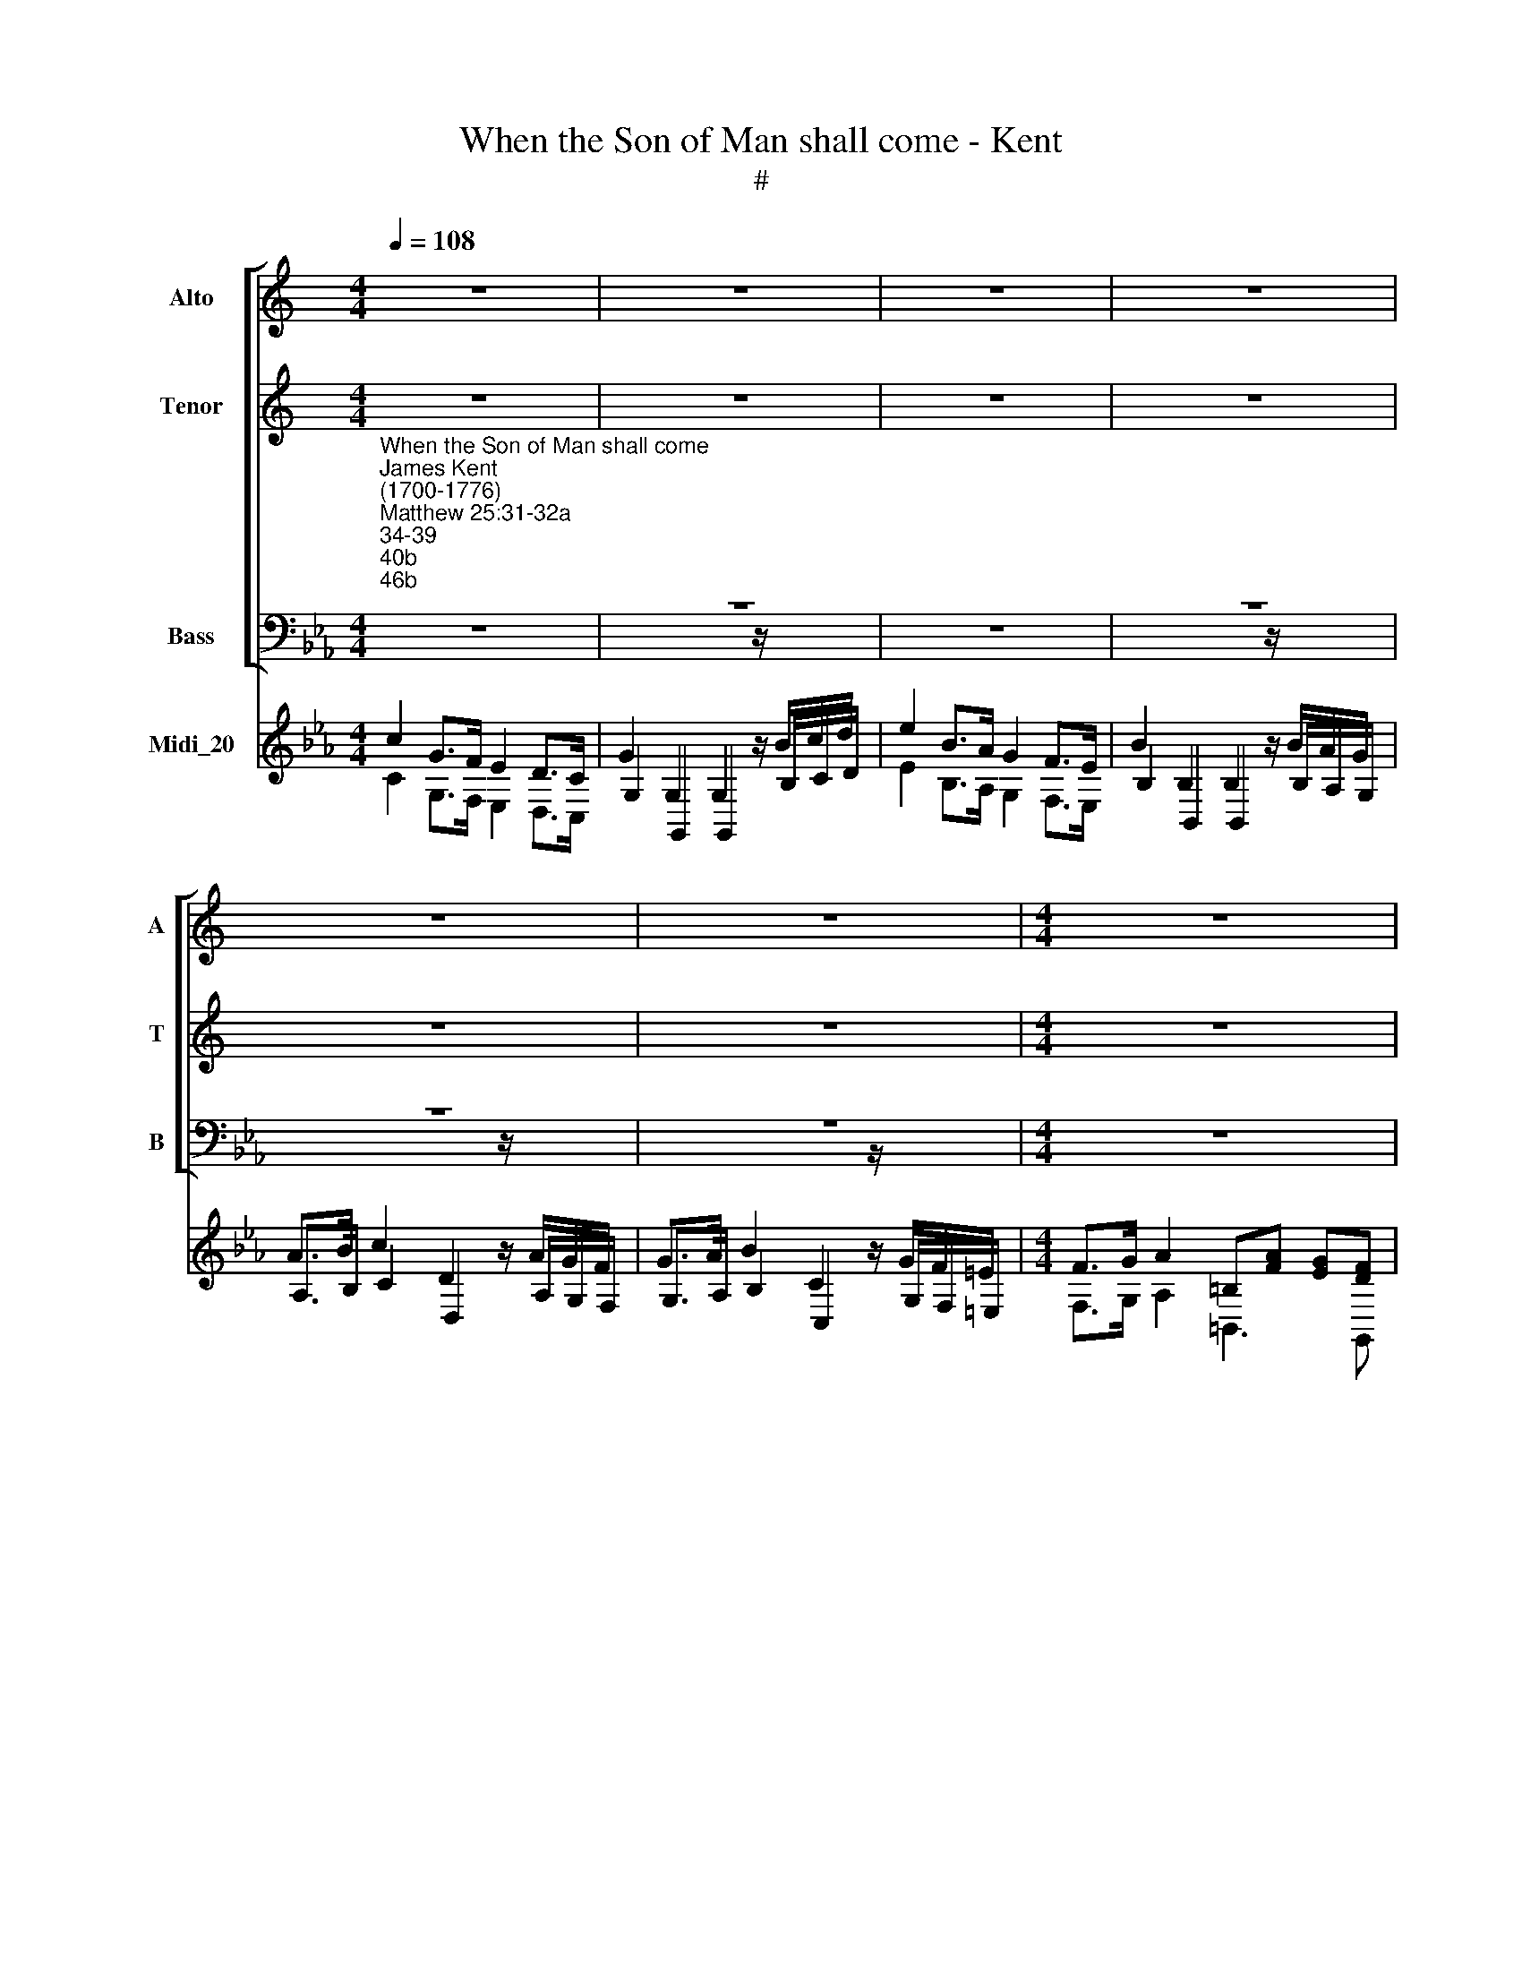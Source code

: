 X:1
T:When the Son of Man shall come - Kent
T:#
%%score [ 1 2 3 ] ( 4 5 6 )
L:1/8
Q:1/4=108
M:4/4
K:C
V:1 treble nm="Alto" snm="A"
V:2 treble nm="Tenor" snm="T"
V:3 bass nm="Bass" snm="B"
V:4 treble nm="Midi_20"
V:5 treble 
V:6 treble 
V:1
 z8 | z8 | z8 | z8 | z8 | z8 |[M:4/4] z8 | z8 | z8 | z8 | z8 | z8 |[M:4/4] z8 | z8 | z8 | z8 | z8 | %17
w: |||||||||||||||||
 z8 |[M:4/4] z8 | z8 | z8 | z8 | z8 | z8 | z8 ||[K:Eb][M:3/4][K:treble] z6 | z6 | z6 | G2 C2 D2 | %29
w: |||||||||||Then shall he|
 E3 D EF | G3 F (ED) | (ED) C2 z2 | z6 | z6 | z2 G2 D2 | E3 D EF | D4 E2 | F3 G A2 | G2 E2 G2 | %39
w: sit u- pon the|throne of his *|glo\- * ry,|||He shall|sit u- pon the|throne, the|throne of his|glo- ry, shall|
 (G2 F)F EE |{E} D4 E2 | F2 E2 D2 | E2 E2 G2 | (G2 F)F EE |{E} D4 E2 | F2 E2 D2 | E2 E2 z2 | z6 | %48
w: sit * u- pon the|* the|throne of his|glo- ry, shall|sit * u- pon the|* the|throne of his|glo- ry.||
 z6 | z6[Q:1/4=106] |[Q:1/4=104] z6[Q:1/4=102][Q:1/4=100] |[Q:1/4=98] z6[Q:1/4=96][Q:1/4=94] | %52
w: ||||
[Q:1/4=94] z6 ||[M:3/4][Q:1/4=94][Q:1/4=94][Q:1/4=94][Q:1/4=94] z8 | z6 | z6 | z6 | z6 | %58
w: ||||||
[M:4/4] z8 | z8 | z8 | z8 | z8 | z8 | %64
w: ||||||
[M:3/4][Q:1/4=120]"^Lively"[Q:1/4=120][Q:1/4=120][Q:1/4=120] G2 C2 D2 | E3 D EF | G3 F (ED) | %67
w: Then shall he|sit u- pon the|throne of his *|
 (ED) C2 D2 | E3 E EE | (E2 D2) z2 | z6 | z2 z2 D2 | G3 G GG | (G2 F2) z2 | z6 | z2 z2 G2 | %76
w: glo\- * ry, shall|sit u- pon the|throne, *||shall|sit u- pon the|throne, *||shall|
 E3 E AG | (G2 F2) G2 | A2 (GF) (ED) | E2 E2 z2 | z6 | z6 | z2 E2 G2 | G2 F2 F2 | G3 F ED | C4 D2 | %86
w: sit u- pon the|throne, * the|throne of * his *|glo- ry,|||of his|glo- ry, shall|sit u- pon the|throne, the|
 B,3 B, C2 | B,2 =A,2 D2 | E2 (DC) (B,=A,) | (B,=A,) G,2 z2 | z2 D2 G2 | (G2 ^F)F G=A | D2 G2 D2 | %93
w: throne of his|glo- ry, the|throne of * his *|glo\- * ry,|he shall|sit * u- pon the|throne, he shall|
 E3 D EE | (E2 D2) E2 | F3 G A2 | G2 E2 G2 | (G2 F)F FF | F4 E2 | F2 E2 D2 | (ED) C2 G2 | %101
w: sit u- pon the|throne, * the|throne of his|glo- ry, shall|sit * u- pon the|throne, the|throne of his|glo\- * ry, shall|
 (G2 F)F FF | F4 E2 | F2 E2 D2 | (ED) C2 G2 | F2 E2[Q:1/4=118] D2 | %106
w: sit * u- pon the|throne, the|throne of his|glo\- * ry, the|throne of his|
[Q:1/4=116] (E[Q:1/4=114]D)[Q:1/4=112] C2[Q:1/4=109] z2 |[Q:1/4=103] z6 |[Q:1/4=100] z6 || %109
w: glo\- * ry.|||
[M:4/4][Q:1/4=80][Q:1/4=80][Q:1/4=80][Q:1/4=80] z8 | z8 | z8 | z8 |[M:4/4] z8 | z8 || z8 | z8 | %117
w: ||||||||
 z8 |[M:2/2] z8 | z8 | z8 | z8 | z8 |[M:2/2] z8 | z8 | z8 | z8 |[M:2/2] z8 | z8 | z8 | z8 | z8 | %132
w: |||||||||||||||
[M:2/2] z8 | z8 | z8 | z8 |[M:2/2] z8 | z8 | z8 | z8 |[M:2/2] z8 | z8 | z8 | z8 |[M:2/2] z8 | z8 | %146
w: ||||||||||||||
 z8 | z8 |[M:2/2] z8 |[M:4/4]"^Slow" C4 E4 | z2 G2 GEEE | D2 DD E2 E2 | z2 E2 F2 F2 | %153
w: |||Lord, Lord,|when saw we thee an|hun- gry and fed thee,|or thir- sty|
[M:4/4] z FFF G2 z2 | z2 G2 GFFE | E2 D2 z DEF | E2 z2 E E2 (D/C/) | (B,2 T=A,>)G, G,4 | %158
w: and gave thee drink,|when saw we thee a|stran- ger and took thee|in, na- ked and *|clo\- * thed thee,|
 z2 GG (GF)FG | A2 GF FE z G | G2 F2 G2 G2 ||[K:C] x8 | %162
w: or when saw * we thee|sick, or in pri- son, and|came un- to thee?||
[M:4/4][Q:1/4=76][Q:1/4=76][Q:1/4=76][Q:1/4=76] z8 | z8 | z8 |[M:4/4] z8 | %166
w: ||||
 z8[Q:1/4=40][Q:1/4=100] | z6 z2 | z8 | z8 | %170
w: ||||
[M:3/4][Q:1/4=100][Q:1/4=100][Q:1/4=100][Q:1/4=100] z6 | z6 | z6 | z6 | z6 | z6 | z6 | z6 | z6 | %179
w: |||||||||
[M:3/2][Q:1/4=192]"^Not too fast"[Q:1/4=192][Q:1/4=192][Q:1/4=192] C8 C4 | (C4 B,4) C4 | %181
w: Hal- le-|lu\- * jah,|
 (D2 E2 F4) E4 | E8 D4 | (D2 E2 D2 E2) F4 | F8 E4 | (E2 F2 E2 F2) G4 | G8 F4 | %187
w: Hal\- * * le-|lu- jah,|Hal\- * * * le-|lu- jah,|Hal\- * * * le-|lu- jah|
[M:3/2] (A2 G2 A4) G4 | (F2 E2 F4) E4 | (E4 D4) C4 | C4 B,4 z4 | E8 D4 | (C2 B,2 C2 D2) C4 | %193
w: Hal\- * * le-|lu\- * * jah,|Hal\- * le-|lu- jah,|Hal- le-|lu\- * * * jah,|
 F8 E4 | (D2 C2 D2 E2) D4 | G8 F4 | (F4 E4) D4 | (G4 F4) E4 | (F6 G2) F4 | F8 E4 | (E4 D4) C4 | %201
w: Hal- le-|lu\- * * * jah,|Hal- le-|lu\- * jah,|Hal\- * le-|lu\- * jah,|Hal- le|lu\- * jah,|
 (G4 F4) E4 | E4 D4 z4 | z4 G4 A4 | (G4 F4) E4 | z4 G4 A4 | (G4 F4) E4 | G8 G4 | G8 G4 | G8 G4 | %210
w: Hal\- * le-|lu- jah,|Hal- le-|lu\- * jah,|Hal- le-|lu\- * jah,|Hal- le-|lu jah,|Hal- le-|
 G8 G4 | z4 E4 F4 | (E4 D4) C4 | z4 E4 F4 | (E4 D4) C4 | C8 C4 | F8 E4 | (D2 E2 F4) E4 | E8 D4 | %219
w: lu jah,|Hal- le-|lu\- * jah,|Hal- le-|lu\- * jah,|Hal- le-|lu- jah,|Hal\- * * le-|lu- jah,|
 (D2 C2 D2 E2) F4 | (E4 F4) G4 | A4 (D6 EF) | (E4 F4) G4 | A4 (D6 EF) | E4 C4 z4 | [FA]12 | %226
w: Hal\- * * * le-|lu\- * jah,|Hal- le\- * *|lu\- * jah,|Hal- le\- * *|lu- jah,|Hal-|
 [Gc]12 | [FA]12 | [EG]12 |] %229
w: le-|lu-|jah.|
V:2
 z8 | z8 | z8 | z8 | z8 | z8 |[M:4/4] z8 | z8 | z8 | z8 | z8 | z8 |[M:4/4] z8 | z8 | z8 | z8 | z8 | %17
w: |||||||||||||||||
 z8 |[M:4/4] z8 | z8 | z8 | z8 | z8 | z8 | z8 ||[K:Eb][M:3/4][K:treble-8] z6 | z6 | z6 | z6 | z6 | %30
w: |||||||||||||
 z6 | c2 G2 =A2 | B3 =A Bc | d3 c (B=A) | (B=A) G2 =B2 | c3 =B cd | =B4 c2 | d2 e2 f2 | e2 B2 e2 | %39
w: |Then shall he|sit u- pon the|throne of his *|glo\- * ry, shall|sit u- pon the|throne, the|throne of his|glo- ry, shall|
 c3 c BB | A4 G2 | A2 G2 F2 | G2 G2 e2 | c3 c BB | A4 G2 | A2 G2 F2 | G2 G2 z2 | z6 | z6 | z6 | %50
w: sit u- pon the|throne, the|throne of his|glo- ry, shall|sit u- pon the|throne, the|throne of his|glo- ry.||||
 z6 | z6 | z6 ||[M:3/4] z8 | z6 | z6 | z6 | z6 |[M:4/4] z8 | z8 | z8 | z8 | z8 | z8 | %64
w: ||||||||||||||
[M:3/4][K:treble-8] e2 c2 =B2 | c3 =B cd | e3 d (c=B) | c2 G2 =B2 | c3 c cc | (c2 =B2) z2 | z6 | %71
w: Then shall he|sit u- pon the|throne of his *|glo- ry, shall|sit u- pon the|throne, *||
 z2 z2 _B2 | e3 e ee | (e2 d2) z2 | z6 | z2 z2 e2 | c3 c fe | (e2 d2) e2 | c2 (BA) (GF) | %79
w: shall|sit u- pon the|throne, *||shall|sit u- pon the|throne, * the|throne of * his *|
 G2 G2 z2 | z2 B2 e2 | (e2 d)d ef | B2 B2 e2 | e2 d2 d2 | e3 d cB | =A4 B2 | G3 G =A2 | G2 ^F2 z2 | %88
w: glo- ry,|He shall|sit * u- pon the|throne if his|glo- ry, shall|sit u- pon the|throne, the|throne of his|glo- ry,|
 z6 | d2 G2 =A2 | B3 =A Bc | d3 c (B=A) | (B=A) G2 =B2 | c3 =B cc | (c2 =B2) c2 | d3 e f2 | %96
w: |Then shall he|sit u- pon the|throne of his *|glo\- * ry, shall|sit u- pon the|throne, * the|throne of his|
 e2 B2 e2 | c3 c dc | =B4 c2 | d2 c2 =B2 | c2 G2 e2 | c3 c dc | =B4 c2 | d2 c2 =B2 | c2 G2 e2 | %105
w: glo- ry, shall|sit u- pon the|throne, the|throne of his|glo- ry, shall|sit u- pon the|throne, the|throne of his|glo- ry, the|
 d2 c2 =B2 | c2 c2 z2 | z6 | z6 ||[M:4/4] z8 | z8 | z8 | z8 |[M:4/4] z8 | z8 || z8 | z8 | z8 | %118
w: throne of his|glo- ry.||||||||||||
[M:2/2] z8 | z8 | z8 | z8 | z8 |[M:2/2] z8 | z8 | z8 | z8 |[M:2/2] z8 | z8 | z8 | z8 | z8 | %132
w: ||||||||||||||
[M:2/2] z8 | z8 | z8 | z8 |[M:2/2] z8 | z8 | z8 | z8 |[M:2/2] z8 | z8 | z8 | z8 |[M:2/2] z8 | z8 | %146
w: ||||||||||||||
 z8 | z8 |[M:2/2][K:treble-8] z8 |[M:4/4] z4 c4 | z2 e2 eccc | c2 =BB c2 c2 | z2 c2 d2 d2 | %153
w: |||Lord,|when saw we thee an|hun- gry and fed thee,|or thir- sty|
[M:4/4][K:treble-8] z ddd e2 z2 | z2 e2 eddc | c2 =B2 z Bcd | c2 z2 c c2 (_B/=A/) | (G2 ^F>)G G4 | %158
w: and gave thee drink,|when saw we thee a|stran- ger and took thee|in, na- ked and *|clo\- * thed thee,|
 z2 ee (ed)de | f2 ed dc z e | c3 c =B2 B2 ||[K:C] x8 |[M:4/4] z8 | z8 | z8 |[M:4/4] z8 | z8 | %167
w: or when saw * we thee|sick, or in pri- son, and|came un- to thee?|||||||
 z6 z2 | z8 | z8 |[M:3/4] z6 | z6 | z6 | z6 | z6 | z6 | z6 | z6 | z6 |[M:3/2][K:treble-8] E8 A4 | %180
w: ||||||||||||Hal- le-|
 (G4 F4) E4 | G8 c4 | c8 B4 | (B2 c2 B2 c2) d4 | d8 c4 | (G2 A2 G2 A2) _B4 | _B8 A4 | %187
w: lu\- * jah,|Hal- le-|lu- jah,|Hal\- * * * le-|lu- jah,|Hal\- * * * le-|lu- jah|
[M:3/2][K:treble-8] c8 c4 | (c4 B4) c4 | (c4 B4) A4 | A4 G4 z4 | c8 B4 | (A2 G2 A2 B2) A4 | d8 c4 | %194
w: Hal- le-|lu\- * jah,|Hal\- * le-|lu- jah,|Hal- le-|lu\- * * * jah,|Hal- le-|
 (B2 A2 B2 c2) B4 | e8 d4 | (d4 ^c4) d4 | (e4 d4) ^c4 | (d6 e2) d4 | d8 =c4 | (c4 B4) c4 | %201
w: lu\- * * * jah,|Hal- le-|lu\- * jah,|Hal\- * le-|lu\- * jah,|Hal- le|lu\- * jah,|
 (c4 B4) c4 | c4 B4 x4 | c8 c4 | c8 c4 | c8 c4 | c8 c4 | z4 d4 e4 | (d4 c4) B4 | z4 d4 e4 | %210
w: Hal\- * le-|lu- jah,|Hal- le-|lu- jah,|Hal- le-|lu- jah,|Hal- le-|lu\- * jah,|Hal- le-|
 (d4 c4) B4 | z4 G4 A4 | (G4 F4) E4 | z4 G4 A4 | (G4 F4) E4 | A8 G4 | (A4 B4) c4 | G8 c4 | c8 B4 | %219
w: lu\- * jah,|Hal- le-|lu\- * jah,|Hal- le-|lu\- * jah,|Hal- le-|lu\- * jah,|Hal- le-|lu- jah,|
 (B2 A2 B2 c2) d4 | c8 c4 | c8 B4 | c8 c4 | c8 B4 | c4 G4 z4 | c12 | c12 | c12 | c12 |] %229
w: Hal\- * * * le-|lu- jah,|Hal- le-|lu- jah,|Hal- le-|lu- jah,|Hal-|le-|lu-|jah.|
V:3
[K:Eb]"^When the Son of Man shall come""^James Kent\n(1700-1776)""^Matthew 25:31-32a;34-39;40b;46b" z8 | %1
w: |
 z8 | z8 | z8 | z8 | z8 |[M:4/4] z8 | z8 | z8 | C,3 D, E,2 F,2 | G,3 G, C2 z2 | z2 G,2 A,4 | %12
w: ||||||||When the Son of|Man shall come,|shall come|
 G,3 F, (E,>D,) C,2 | z8 | z8 | E,3 F, G,2 A,2 | B,3 B, C4 | B,3 A, (G,>F,) E,2 | z8 | z4 z2 F,2 | %20
w: in his glo\- * ry,|||When the Son of|Man shall come|in his glo\- * ry,||and|
 B,2 F,2 G,2 A,2 | G,4 G,4 | C2 G,2 C,2 D,2 | E,4 F,4 | G,2 G,2 z4 ||[M:3/4] G,2 C,2 D,2 | %26
w: all the ho- ly|an- gels,|all the ho- ly|an- gels|with him:|Then shall he|
 E,3 D, E,F, | G,3 F, (E,D,) | (E,D,) C,2 z2 | z6 | z6 | z6 | z6 | z6 | z2 G,2 G,2 | C3 G, E,C, | %36
w: sit u- pon the|throne of his *|glo\- * ry,||||||He shall|sit u- pon the|
 G,4 C2 | B,3 B, B,2 | E2 E,2 E,2 | A,3 A, G,G, | F,4 E,2 | C2 B,2 B,,2 | E,2 E,2 E,2 | %43
w: throne, the|throne of his|glo- ry, shall|sit u- pon the|throne, the|throne of his|glo- ry, shall|
 A,3 A, G,G, | F,4 E,2 | C2 B,2 B,,2 | E,2 E,2 z2 | z6 | z6 | z6 | z6 | z6 | z6 || %53
w: sit u- pon the|throne, the|throne of his|glo- ry.|||||||
[M:4/4]"^Slow" E,3 F, G,2 A,2 | B,3 B, E2 z2 | z2 B,2 C4 | B,3 A, (G,>F,) E,2 | z8 | %58
w: When the Son of|Man shall come,|shall come|in his glo\- * ry,||
[M:4/4] z4 z2 F,2 | B,2 A,2 G,2 F,2 | G,4 G,4 | C2 B,2 A,2 G,2 | G,4 F,4 | G,2 G,2 z4 | %64
w: and|all the ho- ly|an- gels,|all the ho- ly|an- gels|with him:|
[M:3/4] C,2 E,2 G,2 | C3 G, G,F, | E,2 F,2 G,2 | C2 C,2 z2 | z6 | z2 z2 G,2 | C2 (C,D,) (E,F,) | %71
w: Then shall he|sit u- pon the|throne of his|glo- ry,||the|throne of * his *|
 G,2 G,2 z2 | z6 | z2 z2 B,2 | E2 (E,F,) (G,A,) | B,2 B,,2 z2 | z6 | z6 | z6 | B,2 E,2 F,2 | %80
w: glo- ry,||the|throne of * his *|glo- ry,||||Then shall he|
 G,3 F, G,A, | B,3 A, (G,F,) | (G,F,) E,2 z2 | z6 | z6 | z6 | z6 | z2 z2 B,,2 | C,2 D,2 D,2 | %89
w: sit u- pon the|throne of his *|glo\- * ry,|||||the|throne of his|
 G,2 G,2 z2 | z6 | z6 | z2 G,2 G,2 | C3 G, E,C, | G,4 C2 | B,3 B, B,2 | E2 E,2 E,2 | A,3 A, F,F, | %98
w: glo- ry,|||He shall|sit u- pon the|throne, the|throne of his|glo- ry, shall|sit u- pon the|
 G,4 C,2 | F,2 G,2 G,2 | C2 C,2 C2 | A,3 A, F,F, | G,4 C,2 | F,2 G,2 G,2 | C2 C,2 C,2 | %105
w: throne, the|throne of his|glo- ry, shall|sit u- pon the|throne, the|throne of his|glo- ry, the|
 F,2 G,2 G,2 | C2 C,2 z2 | z6 | z6 ||[M:4/4] z2 C,2 F,F,F,G, | A,>A, A,B, C2 C2 | %111
w: throne of his|glo- ry.|||Be- fore him shall be|ga- ther- ed the na- tions,|
 z C,C,C, F,>F, F,F, | B,2 F,G, F,2 =E,2 | z2 G,G, A,3 G, | F,2 C,D, E,2 D,2 || %115
w: and he shall se- pa- rate them|one from a- no- ther:|he shall say to|them on his right hand|
[K:C][M:2/2] C,4 z4 | E,4 z4 | G,6 (A,B,) |[M:2/2] C4 C4 | G,3 F, E,2 C,2 | z2 C,2 E,2 E,G, | %121
w: Come,|come,|come ye *|bles- sed|of my Fa- ther;|in- he- rit the|
 E,2 C,G, C3 E | C4 z2 G,A,/B,/ | (CB,/A,/ G,/F,/E,/D,/ C,B,,/A,,/ G,,/F,,/) (E,,/F,,/) | %124
w: king- dom pre- par'd for|you from the foun-|da\- * * * * * * * * * * * tion *|
 G,,3 G,, C,4 | z2 G,2 z2 B,G, | ^F,D,G,C, D,4 | G,,4 z2 G,2 | G,2 =F,G, E,2 C,2 | z2 G,2 C2 _B,C | %130
w: if the world;|come, come ye|bles- sed of my Fa-|ther, in-|he- rit the king- dom,|in he- rit the|
 A,2 F,F, A,3 C | F,4 z2 F,G,/A,/ | (_B,A,/G,/ F,/_E,/D,/C,/ _B,,2) B,,2 | %133
w: king- dom pre- par'd for|you from the foun-|da\- * * * * * * * tion,|
 z2 G,A,/_B,/ (CB,/A,/ G,/F,/E,/D,/ | C,2) C,2 C,2 C,2 | F,4 z F,F,A, | %136
w: from the foun- da\- * * * * * *|* tion of the|world, for I was|
 F,2 F,2 z F,/F,/F, (E,/D,/) | C,4 z2 E,G, | _B,2 B,2 z B,/D<B,A,/ | A,2 z2 z F,F,G, | %140
w: hun- gry, and ye gave me *|meat, I was|thir- sty, and ye gave me|drink, I was a|
 _A,2 A,2 z A,/A,/A,F, | =B,2 z2 D2 B,2 | z2 B,G, C3 C | C4 z2 CA, | ^F,2 A,C _B,/B,/B, B,2 | %145
w: stran- ger, and ye took me|in, na- ked,|and ye clo- thed|me, I was|sick, and ye vi- si- ted me,|
 z =B,B,B, CCC_A, | G,3 F, _E,2 E,2 | z CC_B, _A,_E,F,A, | G,3 G, C,2 C,2 |[K:Eb][M:4/4] z8 | z8 | %151
w: I was in pri- son, and ye|came un- to me,|I was in pri- son and ye|came un- to me.|||
 z8 | z8 |[M:4/4] z8 | z8 | z8 | z8 |[M:4/4] z8 | z8 | z8 | z8 || z8 | %162
w: |||||||||||
[M:4/4]"^Recitative" D,>D, D,D, G,2 G,D, | =E,2 C,>C, C,>C, C,>D, | =E,E,E,F, G,2 G,G, | %165
w: Ve- ri- ly I say un- to|you: in as much as ye have|done it un- to one of the|
 CG,=E,C, F,F,F,F, | B,B,B,C !fermata!=A,2 F,2 |[M:3/4]"^Slow" =A,2 G,2 F,2 | =E,2 D,2 C,2 z2 | %169
w: least of these my breth- ren, ye have|done it un- to me. The|right- eous shall|go in- to|
 (F,3 G,) =A,2 z2 |[M:3/4] =A,2 G,2 G,2 | =A,2 G,2 F,2 | =B,4 C2 | (D,3 =E,) F,2 | F,2 =E,2 G,2 | %175
w: life * e-|ter- nal, shall|go in- to|life, to|life * e-|ter- nal, shall|
 C2 =B,2 =A,2 | G,4 =A,2 | (D,3 =E,) F,2 | =E,2 C,2 z2 |[M:3/2] C,8 F,4 | (=E,4 D,4) C,4 | %181
w: go in- to|life, to|life * e-|ter- nal.|Hal- le-|lu\- * jah,|
 =B,,8 C,4 | G,8 G,4 | G,8 G,4 | C8 C4 | C,8 C,4 | F,8 F,4 |[M:3/2] (F,2 =E,2 F,4) E,4 | %188
w: Hal- le-|lu- jah,|Hal- le-|lu- jah,|Hal- le-|lu- jah,|Hal\- * * le-|
 (D,2 C,2 D,4) C,4 | F,8 ^F,4 | G,4 G,4 z4 | (C,4 D,4) =E,4 | F,8 F,4 | (D,4 =E,4) F,4 | G,8 G,4 | %195
w: lu\- * * jah,|Hal- le-|lu- jah,|Hal\- * le-|lu- jah,|Hal\- * le-|lu- jah,|
 (=E,4 F,4) G,4 | =A,8 B,4 | G,4 =A,8 | D,8 D,4 | (D,4 =E,4) F,4 | G,8 =A,4 | (=E,4 D,4) C,4 | %202
w: Hal\- * le-|lu- jah,|Hal- le-|lu- jah,|Hal\- * le-|lu- jah,|Hal\- * le-|
 G,4 G,4 z4 | z4 =E,4 F,4 | (=E,4 D,4) C,4 | z4 =E,4 F,4 | (=E,4 D,4) C,4 | z4 =B,4 C4 | %208
w: lu- jah,|Hal- le-|lu\- * jah,|Hal- le-|lu\- * jah,|Hal- le-|
 (=B,4 =A,4) G,4 | z4 =B,4 C4 | (=B,4 =A,4) G,4 | C8 C4 | C8 C4 | C8 C4 | C8 C4 | F,8 =E,4 | %216
w: lu\- * jah,|Hal- le-|lu\- * jah,|Hal- le-|lu- jah,|Hal- le-|lu- jah,|Hal- le-|
 D,8 C,4 | =B,,8 C,4 | G,8 G,4 | G,8 =B,,4 | (C,4 D,4) =E,4 | F,4 G,8 | (C,4 D,4) =E,4 | F,4 G,8 | %224
w: lu- jah,|Hal- le-|lu- jah,|Hal- le-|lu\- * jah,|Hal- le-|lu\- * jah,|Hal- le-|
 C4 C,4 z4 | F,12 | =E,12 | F,12 | C,12 |] %229
w: lu- jah,|Hal-|le-|lu-|jah.|
V:4
[K:Eb] c2 G>F E2 D>C | G2 G,2 G,2 z/ B/c/d/ | e2 B>A G2 F>E | B2 B,2 B,2 z/ B/A/G/ | %4
 A>B c2 D2 z/ A/G/F/ | G>A B2 C2 z/ G/F/=E/ |[M:4/4] F>G A2 =B,[FA] [EG][DF] | %7
 [CE][CE] [CE][CE] [=B,D]2 [CE]2- | [CD]2 [=B,D]2 C4 | z8 | z8 | z8 | z8 | c2 G>F E2 D>C | %14
 G2 z2 z4 | z8 | z8 | z8 | e2 B>A G2 F>E | B2 B,2 B,2 z2 | z8 | z8 | z8 | z8 | z8 || %25
[M:3/4][K:bass] x6 | x6 | x6 | x6 | x6 | x6 | x6 | x6 | x6 | x6 | x6 | x6 | x6 | x6 | x6 | x6 | %41
 x6 | x6 |[M:3/4][K:treble] z6 | z6 | z6 | z4 b2 | g2 ff ee | e2 d2 e2 | f2 e2 d2 | e2 B2 B2 | %51
 A2 G2 F2 | E6 ||[M:4/4] z8 | z8 | z8 | z8 | e2 B>A G2 F>E |[M:4/4] B2 B,2 B,2 z2 | z8 | z8 | z8 | %62
 z8 | z8 |[M:3/4][K:bass] x6 | x6 | x6 | x6 | x6 | x6 | x6 | x6 | x6 | x6 | x6 | x6 | x6 | x6 | %78
 x6 | x6 | x6 | x6 | x6 | x6 | x6 | x6 | x6 | x6 | x6 | x6 | x6 | x6 | x6 | x6 | x6 | x6 | x6 | %97
 x6 | x6 | x6 | x6 | x6 | x6 |[M:3/4][K:treble] z6 | z6 | z6 | z2 z2 [EG]2 | [DF]2 [CE]2 [=B,D]2 | %108
 C6 ||[M:4/4][K:bass] x8 | x8 | x8 | x8 |[M:4/4][K:treble] z8 | z8 || %115
[K:C][M:2/2]"^Soft organ" [CE][DF][EG][DF] [CE][DF][EG][DF] | [CE][DF][EG][DF] [CE][EG][Ec][Gd] | %117
 [ce][df][eg][df] [ce][eg][Af][Gg] |[M:2/2] [ce][Ge][Fd][Ec] z [Ge][Fd][Ec] | %119
 z [ce][ce][df] [eg][ce][ce][df] | [eg][fa][eg][ce] z [ce][ce][Bd] | %121
 [ce][ce][eg][Bd] [ce][eg][eg][ce] | z [ce][ce][Gd] [Ec]2 GA/B/ | %123
 cB/A/ G/F/E/D/ C[K:bass] B,/A,/ G,/F,/E,/F,/ | G,2 G,2 C,[K:treble] [Ec][Ec][ce] | %125
 [Bd][Ac][GB][Ac] [Bd]2 z2 | z2 [GB]-[Gc] [GB]2 [^FA]2 | G[Bd][Bd][ce] [df][eg][df][ce] | %128
 [Bd][ce][df][Bd] [ce][df][eg][df] | [ce][df][eg][fa] [eg][fa][g_b][eg] | %130
 [fa][fa][ac'][g_b] [fa][Ac][Af][Ge] | [Af][_Bg][ca][Bg] [Af]2 FG/A/ | %132
 _BA/G/ F/_E/D/C/ _B, [g_b][gb][fa] | [eg]2 GA/_B/ cB/A/ G/F/E/D/ | %134
 C[Ec][Ec][Gd] [ce][Af][_Bg][Ge] | [Af][Ac][Ac][G_B] [FA]2 z2 | z [FA][FA][Ac] [FA]2 z2 | %137
 z [ce][ce][eg] [ce]2 z2 | z [eg][eg][g_b] [eg]2 z2 | z [fa][fa][ac'] [fa]2 z2 | %140
 z [_Af][Af][c_a] [Af]2 z2 | z [=Bd][Bd][df] [Bd]2 z2 | [df]2 [Bd]2 z [c_e][eg][ce] | %143
 [_ec'][cg][ce][Gd] [_Ec]2 z2 | z [ca][A^f][Af] [_Bg][GB][Bd][GB] | %145
 [=Bd][df][f_a][df] [_eg]3 [df] | [c_e]2 [Bd]2 c[ce][eg][df] | [c_e]2 z2 z2 [C-_A][CF] | %148
 [C_E]2 [B,D]2 C4 |[K:Eb][M:4/4] z8 | z8 | z8 | z8 |[M:4/4][K:bass] x8 | x8 | x8 | x8 | x8 | x8 | %159
 x8 | x8 ||[K:C] x8 | x8 | x8 | x8 | x8 | x8 |[M:3/4] x6 | x8 | x8 |[M:3/4] x6 | x6 | x6 | x6 | %174
 x6 | x6 | x6 | x6 | x6 |[M:3/2] x12 | x12 | x12 | x12 | x12 | x12 | x12 | x12 |[M:3/2] x12 | x12 | %189
 x12 | x12 | x12 | x12 | x12 | x12 | x12 | x12 | x12 | x12 | x12 | x12 | x12 | x12 | x12 | x12 | %205
 x12 | x12 | x12 | x12 | x12 | x12 | x12 | x12 | x12 | x12 | x12 | x12 | x12 | x12 | x12 | x12 | %221
 x12 | x12 | x12 | x12 | x12 | x12 | x12 | x12 |] %229
V:5
[K:Eb][I:staff +1] C2 G,>F, E,2 D,>C, | G,2 G,,2 G,,2[I:staff -1] z/[I:staff +1] B,/C/D/ | %2
w: ||
w: ||
w: ||
 E2 B,>A, G,2 F,>E, | B,2 B,,2 B,,2[I:staff -1] z/[I:staff +1] B,/A,/G,/ | %4
w: ||
w: ||
w: ||
 A,>B, C2 D,2[I:staff -1] z/[I:staff +1] A,/G,/F,/ | %5
w: |
w: |
w: |
 G,>A, B,2 C,2[I:staff -1] z/[I:staff +1] G,/F,/=E,/ |[M:4/4] F,>G, A,2 =B,,3 G,, | %7
w: ||
w: ||
w: ||
 C,^F,, F,,F,, G,,2 C,2 | G,,4 C,,4 | C,8 | B,,4 A,,4 | E,,4 F,,4 | G,,4 C,,4 | %13
w: |||6 *|6 *|~~~~~6~~~~5 *|
w: |||||~~~~~4~~~~3 *|
w: ||||||
 C2 G,>F, E,2 D,>C, | G,2 [G,,G,]2 [G,,G,]2[I:staff -1] z2 | z2[I:staff +1] E,4 F,2 | %16
w: ||* 6|
w: |||
w: |||
 G,2 E,2 A,2 F,2 | B,2 B,,2 E,4 | E2 B,>A, G,2 F,>E, | B,2 B,,2 B,,2[I:staff -1] z2 | %20
w: 6 * * *|6 5 *|||
w: |4 3 *|||
w: ||||
 z4 z2[I:staff +1] B,,2 | E,2 E,2 E,2 D,2 | C,6 B,,2 | A,,8 | G,,4[I:staff -1] z4 || %25
w: 7||* 6|~~~~~~~7~~~~~6|~~~~~~6~~~~~5|
w: ||||~~~~~~4~~~~~3|
w: |||||
[M:3/4][K:bass] G,2 C,2 D,2 | E,3 D, E,F, | G,3 F, E,D, | E,D, C,2 G,2 | C2 C,2 z2 | z2 G,2 G,,2 | %31
w: ||||||
w: ||||||
w: ||||||
 C,4 C,2 | B,,2 G,,2 G,2 | ^F,2 D,2 F,2 | G,4 G,2 | C3 G, E,C, | G,4 C2 | B,2 B,,2 B,,2 | E,4 E,2 | %39
w: * 6||6 * *||* 3 6 *|* ~~~3~~~6|* * 7||
w: ||||||||
w: ||||||||
 A,4 G,2 | F,4 E,2 | A,,2 B,,4 | E,,4 E,2 |[M:3/4][K:treble][I:staff +1] A,4 G,2 | F,4 E,2 | %45
w: ~~~~7~~~~6 6|~~~~7~~~~6 *|6 ~~~~~6~~~~5||~~~~7~~~~6 6||
w: ||* ~~~~~4~~~~3||||
w: ||||||
 A,,2 B,,4 | E,,4 E,2 | A,4 G,2 | F,4 E,2 | A,2 B,2 B,,2 | E,4 E,2 | A,,2 B,,4 | E,,6 || %53
w: ||||||||
w: ||||||||
w: ||||||||
[M:4/4] E,8 | D,4 C,4 | G,,4 A,,4 | B,,4 E,,4 | E2 B,>A, G,2 F,>E, | %58
w: |6 *|6 *|~~~~~~~6~~~~~5 *||
w: |||~~~~~~~4~~~~~3 *||
w: |||||
[M:4/4] B,2 B,,2 B,,2[I:staff -1] z2 | z4 z2[I:staff +1] B,,2 | E,2 D,2 C,2 B,,2 | %61
w: |||
w: |||
w: |||
 A,,2 G,,2 F,,2 E,,2 | A,,8 | E,,4[I:staff -1] z4 |[M:3/4][K:bass] C,2 E,2 G,2 | C3 G, G,F, | %66
w: * 6 6 *|~~~~~~~7~~~~~6|~~~~~~~~6~~~~~5|* 6 *|* 3 6 6|
w: ||~~~~~~~~4~~~~~3||* * 4 4|
w: |||||
 E,2 F,2 G,2 | C,4 G,2 | C2 E,2 C,2 | G,,4 G,2 | C2 C,D, E,F, | G,2 G,,2 z2 | E,2 G,2 E,2 | %73
w: 6 * *||* 6 *|~~~~~~~6~~~~~5 *||6 5|* 6 *|
w: |||~~~~~~~4~~~~~3 *||4 *||
w: |||||||
 B,,4 B,2 | E2 E,F, G,A, | B,2 B,,2 G,2 | A,4 F,2 | B,4 E,2 | A,,2 B,,4 | E,4 F,2 | G,3 F, G,A, | %81
w: ~~~~~6~~~~5 *||* * 6||~~~~~6~~~~~5 *|* ~~~~~~6~~~~~5||6 * * *|
w: ~~~~~4~~~~3 *||||~~~~~4~~~~~3 *|* ~~~~~~4~~~~~3|||
w: ||||||||
 B,3 A, G,F, | G,F, E,2 E,,2 | B,,4 B,,2 | E,4 E,2 | F,4 D,2 | E,4 C,2 | D,4 B,,2 | C,2 D,2 D,,2 | %89
w: ~~~6~~~~5 * 6 *|6 * * *|~~~~~~6~~~~5 *||* 6|* 6|~~~~~~6~~~~~5 6|* 6 *|
w: ~~~4~~~~3 * * *||~~~~~~4~~~~3 *||||~~~~~~4~~~~~3 *|* 4 5|
w: |||||||* * 3|
 G,,2 G,2 =A,2 | B,3 =A, B,C | D3 C B,=A, | B,=A, G,2 G,2 | C3 G, E,C, | G,4 C2 | B,4 B,2 | %96
w: * * +6|6 * * *|~~~6~~~5 * * *|6 * * *|* * 6 *|~~~6~~~~5 ~5~~6|* 7|
w: ||~~~4~~~3 * * *|||~~~4~~~~3 *||
w: |||||||
 E2 E,2 E,2 | A,4 F,2 | G,4 C,2 | F,2 G,2 G,,2 | C,4 C2 | A,4 F,2 | G,4 C,2 | %103
w: |~~~7~~~~6 ~~~6~~~~5|7 *|6 6 5||||
w: ||3 *|* 4 3||||
w: |||||||
[M:3/4][K:treble][I:staff +1] F,2 G,2 G,,2 | C,4 C,2 | F,2 G,2 G,,2 | C,4 C,2 | F,2 G,2 G,,2 | %108
w: |||||
w: |||||
w: |||||
 C,6 ||[M:4/4][I:staff -1][K:bass] F,,8- | F,,4 E,,4- | E,,4 _D,,4- | D,,4 C,,4- | %113
w: ||* 6|* 7|6 6|
w: ||||* 4~|
w: |||||
[M:4/4][K:treble][I:staff +1] C,,4 F,,4- | F,,4 G,,4 ||[K:C][M:2/2] C,8- | C,8 | C,8 |[M:2/2] C,8 | %119
w: |* ~~~~~6~~~~5|||||
w: 5 *|* ~~~~~4~~~~3|||||
w: 3 *||||||
 C,8 | C,8 | C,8 | C,8 |[I:staff +1] C,4 C,[I:staff -1][K:bass]B,,/A,,/ G,,/F,,/E,,/F,,/ | %124
w: |||||
w: |||||
w: |||||
[I:staff +1] G,,2 G,,2 C,,4[I:staff -1][K:treble] | G,,8 | D,2 G,C, D,2 D,,2 | G,,8- | G,,4 C,4- | %129
w: |||||
w: |||||
w: |||||
 C,8 | F,,8- | F,6 F,G,/A,/ | _B,A,/G,/ F,/_E,/D,/C,/ _B,,4 | C,2 G,A,/_B,/ CB,/A,/ G,/F,/E,/D,/ | %134
w: |||||
w: |||||
w: |||||
 C,4 C,,4 | F,,8- | F,,8 | C,8 | C,8 | F,8- | F,8 | F,8 | F,4 _E,4- | E,8 | D,4 G,4 | F,4 _E,3 F, | %146
w: ||||7|||~~4+|* 6||7 3|~~4+ 6 3|
w: |||||||2||||3 * *|
w: ||||||||||||
 G,2 G,,2 C,4 |[I:staff -1] z[I:staff +1] CC_B, _A,_E,F,A, | G,2 G,,2 C,4 |[K:Eb][M:4/4] C,8- | %150
w: 6 5 3||||
w: 4 3 *||||
w: ||||
 C,8 | G,,4 C,4- | C,4 B,,4 |[M:4/4][I:staff -1][K:bass] B,,4 E,,4 | E,4 F,4 | G,8 | C,8 | %157
w: |~~~~~~~~4~~~~~~3 *||||~~~~~~~6~~~~~~5||
w: |||||~~~~~~~4~~~~~~3||
w: |||||||
 D,2 D,,2 G,,4 | E,,4 B,,4 | =B,,4 C,4 | A,,4 G,,4 ||[K:C] x8 | G,,8 | C,8- | C,8 | C,4 A,,4 | %166
w: 6 * *||7 *|~~~~~~7~~~~~6 *|||||* 6|
w: 4 5 *|||||||||
w: * 3 *|||||||||
 G,,4 F,,4 |[M:3/4] z2 z2 F,,2 | C,4 _B,,2 x2 | A,,2 G,,2 F,,2 x2 |[M:3/4] C,4 C,2 | F,,4 F,2- | %172
w: 6 *||* 4|6 * *|~~~~~~6~~~~~5 *||
w: 3 *||* 2||~~~~~~4~~~~~3 *||
w: ||||||
 F,2 E,D, E,C, | F,,2 G,,2 G,,2 | C,,2 C,2 B,,2 | A,,2 G,,2 F,,2 | E,,4 F,,2 | G,,6 | C,,6 | %179
w: 4+ 6 * * *|6 4 7|* 8 6|* 6 *|6 *|~~~~~~4~~~~~7||
w: 2~~ * * * *|5 * 3|9 3 *|||~~~~~~~~~~~~~3||
w: ||4 * *|||||
[M:3/2] C,8 F,4 | (E,4 D,4) C,4 | B,,8 C,4 | G,,12 | G,8 G,4 | C,12 | C,8 C,4 | F,,12 | %187
w: |6 6 *|6 *|~~~~~~6~~~~~5|* 7|~~~~~~9~~~~~8|* 7|~~~~~~~9~~~~~8|
w: ||5 *|~~~~~~4~~~~~3||~~~~~~4~~~~~3||~~~~~~~4~~~~~3|
w: ||||||||
[M:3/2] F,2 E,2 F,4 E,4 | D,2 C,2 D,4 C,4 | F,8 ^F,4 | G,4 G,,2 A,,2 B,,2 G,,2 | C,4 D,4 E,4 | %192
w: * * * 6|7 * 6 *|~~~~~7~~~~6 5|9 8 * 6 *|3 * 7|
w: ||~~~~~5~~~~4 3|4 3 * * *|* * 5|
w: |||||
 F,12 | D,4 E,4 F,4 | G,12 | E,4 F,4 G,4 | A,8 _B,4 | G,4 A,4 A,,4 | D,12 | D,4 E,4 F,4 | G,8 A,4 | %201
w: |3 * 7||3 * 7|~~~~~6~~~~~5 *|6 6 7||3 * 7|~~~~~~6~~~~~5 3|
w: |* * 5||* * 5|~~~~~4~~~~~3 *|* 4 3||* * 5|~~~~~~4~~~~~3 *|
w: |||||||||
 E,4 D,4 C,4 | G,,4 G,2 F,2 E,2 D,2 | C,4 E,4 F,4 | E,4 D,4 C,4 | C4 E,4 F,4 | E,4 D,4 C,4 | %207
w: 6 6 *|6 5 * * *|* 6 *|6 * *|* 6 *|6 * *|
w: |4 3 * * *|||||
w: ||||||
 G,,4 B,,4 C,4 | B,,4 A,,4 G,,4 | G,4 B,,4 C,4 | B,,4 A,,4 G,,4 | C,8 C,4 | C,12 | C,8 C,4 | C,12 | %215
w: * 6 *|6 * *|* 6 *|6 * *|* 6|5|* 6|5|
w: ||||* 4|3|* 4|3|
w: ||||||||
 F,8 E,4 | D,8 C,4 | B,,8 C,4 | G,,12 | G,8 B,,4 | C,4 D,4 E,4 | F,4 G,4 G,,4 | C,4 D,4 E,4 | %223
w: * 6|~~~~~~5~~~~~6 *|6 *|~~~~~~6~~~~~5|||||
w: ||5 *|~~~~~~4~~~~~3|||||
w: ||||||||
 F,4 G,4 G,,4 | C,8 z4 | F,12 | E,12 | F,12 | C,12 |] %229
w: ||||||
w: ||||||
w: ||||||
V:6
[K:Eb] x8 | x8 | x8 | x8 | x8 | x8 |[M:4/4] x8 | x8 | x8 | x8 | x8 | x8 | x8 | x8 | x8 | x8 | x8 | %17
 x8 | x8 | x8 | x8 | x8 | x8 | x8 | x8 ||[M:3/4][K:bass] x6 | x6 | x6 | x6 | x6 | x6 | x6 | x6 | %33
 x6 | x6 | x6 | x6 | x6 | x6 | x6 | x6 | x6 | x6 |[M:3/4][K:treble] z6 | z6 | z6 | z4 e2 | c4 B2 | %48
 A4 G2 | A2 G2 F2 | G4 G2 | F2 E2 D2 | E6 ||[M:4/4] x8 | x8 | x8 | x8 | x8 |[M:4/4] x8 | x8 | x8 | %61
 x8 | x8 | x8 |[M:3/4][K:bass] x6 | x6 | x6 | x6 | x6 | x6 | x6 | x6 | x6 | x6 | x6 | x6 | x6 | %77
 x6 | x6 | x6 | x6 | x6 | x6 | x6 | x6 | x6 | x6 | x6 | x6 | x6 | x6 | x6 | x6 | x6 | x6 | x6 | %96
 x6 | x6 | x6 | x6 | x6 | x6 | x6 |[M:3/4][K:treble] x6 | x6 | x6 | x6 | x6 | x6 || %109
[M:4/4][K:bass] x8 | x8 | x8 | x8 |[M:4/4][K:treble] x8 | x8 ||[K:C][M:2/2] x8 | x8 | x8 | %118
[M:2/2] x8 | x8 | x8 | x8 | x8 | x5[K:bass] x3 | x5[K:treble] x3 | x8 | x8 | x8 | x8 | x8 | x8 | %131
 x8 | x8 | x8 | x8 | x8 | x8 | x8 | x8 | x8 | x8 | x8 | x8 | x8 | x8 | x8 | x8 | x8 | x8 | %149
[K:Eb][M:4/4] x8 | x8 | x8 | x8 |[M:4/4][K:bass] x8 | x8 | x8 | x8 | x8 | x8 | x8 | x8 ||[K:C] x8 | %162
 x8 | x8 | x8 | x8 | x8 |[M:3/4] x6 | x8 | x8 |[M:3/4] x6 | x6 | x6 | x6 | x6 | x6 | x6 | x6 | x6 | %179
[M:3/2] x12 | x12 | x12 | x12 | x12 | x12 | x12 | x12 |[M:3/2] x12 | x12 | x12 | x12 | x12 | x12 | %193
 x12 | x12 | x12 | x12 | x12 | x12 | x12 | x12 | x12 | x12 | x12 | x12 | x12 | x12 | x12 | x12 | %209
 x12 | x12 | x12 | x12 | x12 | x12 | x12 | x12 | x12 | x12 | x12 | x12 | x12 | x12 | x12 | x12 | %225
 x12 | x12 | x12 | x12 |] %229

